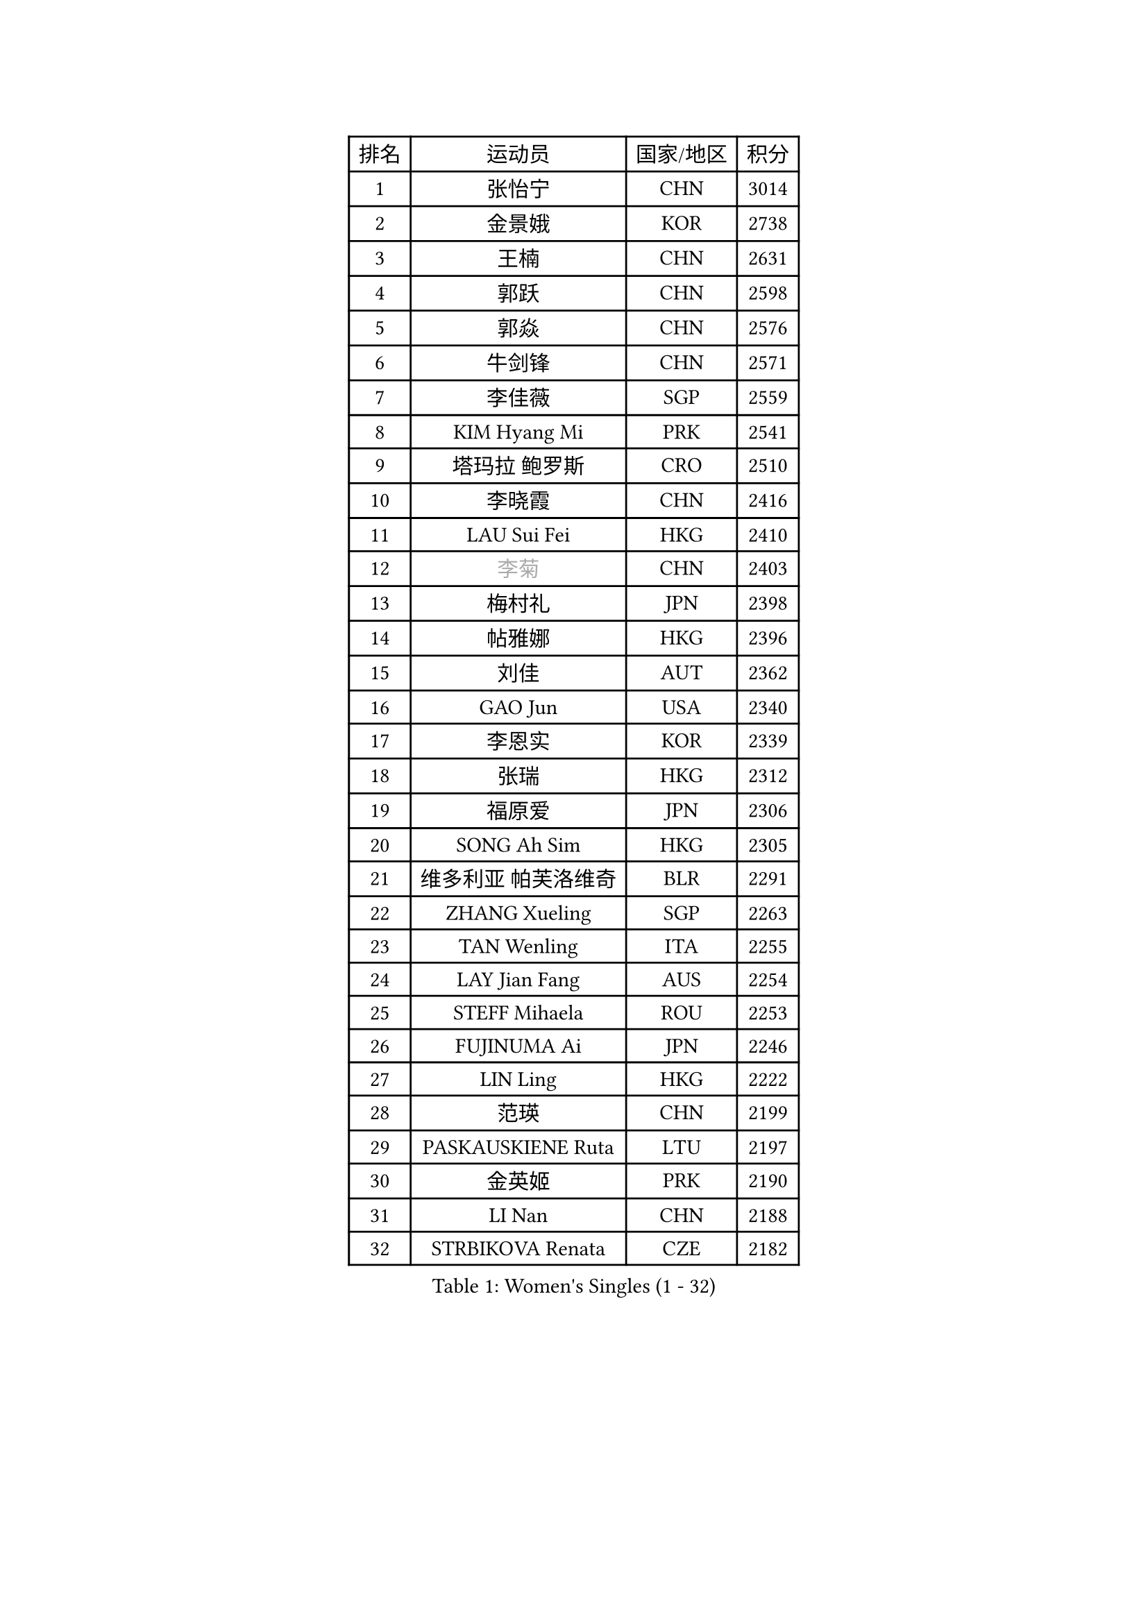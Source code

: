 
#set text(font: ("Courier New", "NSimSun"))
#figure(
  caption: "Women's Singles (1 - 32)",
    table(
      columns: 4,
      [排名], [运动员], [国家/地区], [积分],
      [1], [张怡宁], [CHN], [3014],
      [2], [金景娥], [KOR], [2738],
      [3], [王楠], [CHN], [2631],
      [4], [郭跃], [CHN], [2598],
      [5], [郭焱], [CHN], [2576],
      [6], [牛剑锋], [CHN], [2571],
      [7], [李佳薇], [SGP], [2559],
      [8], [KIM Hyang Mi], [PRK], [2541],
      [9], [塔玛拉 鲍罗斯], [CRO], [2510],
      [10], [李晓霞], [CHN], [2416],
      [11], [LAU Sui Fei], [HKG], [2410],
      [12], [#text(gray, "李菊")], [CHN], [2403],
      [13], [梅村礼], [JPN], [2398],
      [14], [帖雅娜], [HKG], [2396],
      [15], [刘佳], [AUT], [2362],
      [16], [GAO Jun], [USA], [2340],
      [17], [李恩实], [KOR], [2339],
      [18], [张瑞], [HKG], [2312],
      [19], [福原爱], [JPN], [2306],
      [20], [SONG Ah Sim], [HKG], [2305],
      [21], [维多利亚 帕芙洛维奇], [BLR], [2291],
      [22], [ZHANG Xueling], [SGP], [2263],
      [23], [TAN Wenling], [ITA], [2255],
      [24], [LAY Jian Fang], [AUS], [2254],
      [25], [STEFF Mihaela], [ROU], [2253],
      [26], [FUJINUMA Ai], [JPN], [2246],
      [27], [LIN Ling], [HKG], [2222],
      [28], [范瑛], [CHN], [2199],
      [29], [PASKAUSKIENE Ruta], [LTU], [2197],
      [30], [金英姬], [PRK], [2190],
      [31], [LI Nan], [CHN], [2188],
      [32], [STRBIKOVA Renata], [CZE], [2182],
    )
  )#pagebreak()

#set text(font: ("Courier New", "NSimSun"))
#figure(
  caption: "Women's Singles (33 - 64)",
    table(
      columns: 4,
      [排名], [运动员], [国家/地区], [积分],
      [33], [LU Yun-Feng], [TPE], [2179],
      [34], [姜华珺], [HKG], [2166],
      [35], [GANINA Svetlana], [RUS], [2165],
      [36], [#text(gray, "JING Junhong")], [SGP], [2138],
      [37], [ZAMFIR Adriana], [ROU], [2122],
      [38], [PALINA Irina], [RUS], [2113],
      [39], [KOMWONG Nanthana], [THA], [2111],
      [40], [WANG Chen], [CHN], [2110],
      [41], [#text(gray, "SUK Eunmi")], [KOR], [2103],
      [42], [平野早矢香], [JPN], [2102],
      [43], [KWAK Bangbang], [KOR], [2101],
      [44], [HUANG Yi-Hua], [TPE], [2099],
      [45], [KIM Bokrae], [KOR], [2099],
      [46], [SCHOPP Jie], [GER], [2098],
      [47], [MELNIK Galina], [RUS], [2097],
      [48], [KIM Mi Yong], [PRK], [2094],
      [49], [BADESCU Otilia], [ROU], [2090],
      [50], [PAN Chun-Chu], [TPE], [2089],
      [51], [SCHALL Elke], [GER], [2087],
      [52], [LI Chunli], [NZL], [2082],
      [53], [ODOROVA Eva], [SVK], [2079],
      [54], [MOLNAR Cornelia], [CRO], [2078],
      [55], [KRAVCHENKO Marina], [ISR], [2072],
      [56], [克里斯蒂娜 托特], [HUN], [2072],
      [57], [BATORFI Csilla], [HUN], [2069],
      [58], [POTA Georgina], [HUN], [2063],
      [59], [KOSTROMINA Tatyana], [BLR], [2062],
      [60], [LANG Kristin], [GER], [2054],
      [61], [NEGRISOLI Laura], [ITA], [2053],
      [62], [#text(gray, "LI Jia")], [CHN], [2051],
      [63], [HEINE Veronika], [AUT], [2047],
      [64], [MOON Hyunjung], [KOR], [2034],
    )
  )#pagebreak()

#set text(font: ("Courier New", "NSimSun"))
#figure(
  caption: "Women's Singles (65 - 96)",
    table(
      columns: 4,
      [排名], [运动员], [国家/地区], [积分],
      [65], [HIURA Reiko], [JPN], [2031],
      [66], [STRUSE Nicole], [GER], [2030],
      [67], [CADA Petra], [CAN], [2003],
      [68], [PAVLOVICH Veronika], [BLR], [2002],
      [69], [柏杨], [CHN], [1998],
      [70], [MIROU Maria], [GRE], [1992],
      [71], [RATHER Jasna], [USA], [1976],
      [72], [FAZEKAS Maria], [HUN], [1975],
      [73], [STEFANOVA Nikoleta], [ITA], [1964],
      [74], [KIM Kyungha], [KOR], [1963],
      [75], [DOBESOVA Jana], [CZE], [1962],
      [76], [DVORAK Galia], [ESP], [1962],
      [77], [ERDELJI Silvija], [SRB], [1961],
      [78], [藤井宽子], [JPN], [1952],
      [79], [倪夏莲], [LUX], [1947],
      [80], [KISHIDA Satoko], [JPN], [1939],
      [81], [#text(gray, "ROUSSY Marie-Christine")], [CAN], [1937],
      [82], [XU Yan], [SGP], [1931],
      [83], [LOVAS Petra], [HUN], [1924],
      [84], [KOVTUN Elena], [UKR], [1913],
      [85], [GHATAK Poulomi], [IND], [1908],
      [86], [NEMES Olga], [ROU], [1904],
      [87], [BENTSEN Eldijana], [CRO], [1904],
      [88], [VAN ULSEN Sigrid], [NED], [1889],
      [89], [#text(gray, "KIM Mookyo")], [KOR], [1885],
      [90], [PLAVSIC Gordana], [SRB], [1884],
      [91], [BILENKO Tetyana], [UKR], [1881],
      [92], [MUANGSUK Anisara], [THA], [1879],
      [93], [ERDELJI Anamaria], [SRB], [1877],
      [94], [TODOROVIC Biljana], [SLO], [1874],
      [95], [BURGAR Spela], [SLO], [1872],
      [96], [LI Yun Fei], [BEL], [1871],
    )
  )#pagebreak()

#set text(font: ("Courier New", "NSimSun"))
#figure(
  caption: "Women's Singles (97 - 128)",
    table(
      columns: 4,
      [排名], [运动员], [国家/地区], [积分],
      [97], [FADEEVA Oxana], [RUS], [1870],
      [98], [BOLLMEIER Nadine], [GER], [1869],
      [99], [DAS Mouma], [IND], [1868],
      [100], [ROBERTSON Laura], [GER], [1867],
      [101], [#text(gray, "REGENWETTER Peggy")], [LUX], [1865],
      [102], [JEON Hyekyung], [KOR], [1862],
      [103], [TANIGUCHI Naoko], [JPN], [1862],
      [104], [MOLNAR Zita], [HUN], [1856],
      [105], [VACHOVCOVA Alena], [CZE], [1856],
      [106], [MUTLU Nevin], [TUR], [1854],
      [107], [KONISHI An], [JPN], [1854],
      [108], [BANH THUA Tawny], [USA], [1853],
      [109], [CHEN TONG Fei-Ming], [TPE], [1851],
      [110], [#text(gray, "LOWER Helen")], [ENG], [1849],
      [111], [MOROZOVA Marina], [EST], [1847],
      [112], [SHIOSAKI Yuka], [JPN], [1840],
      [113], [DEMIENOVA Zuzana], [SVK], [1838],
      [114], [LI Qiangbing], [AUT], [1836],
      [115], [LEE Hyangmi], [KOR], [1832],
      [116], [BEH Lee Wei], [MAS], [1831],
      [117], [KRAMER Tanja], [GER], [1829],
      [118], [OLSSON Marie], [SWE], [1825],
      [119], [SHIN Soohee], [KOR], [1820],
      [120], [#text(gray, "LOGATZKAYA Tatyana")], [BLR], [1814],
      [121], [#text(gray, "GAO Jing Yi")], [IRL], [1810],
      [122], [KERTAI Rita], [HUN], [1807],
      [123], [WANG Yu], [ITA], [1803],
      [124], [MOCROUSOV Elena], [MDA], [1801],
      [125], [ELLO Vivien], [HUN], [1801],
      [126], [STEFANSKA Kinga], [POL], [1797],
      [127], [MIAO Miao], [AUS], [1795],
      [128], [BAKULA Andrea], [CRO], [1786],
    )
  )